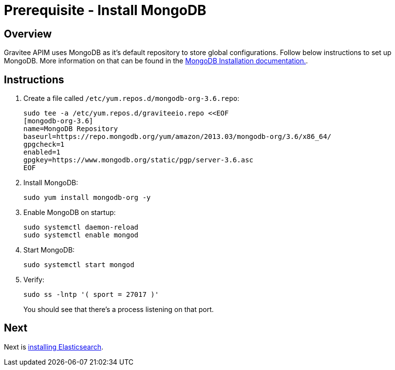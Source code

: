 = Prerequisite - Install MongoDB
:page-sidebar: apim_3_x_sidebar
:page-permalink: apim/3.x/apim_installation_guide_amazon_prerequisite_mongodb.html
:page-folder: apim/installation-guide/amazon
:page-layout: apim3x
:page-description: Gravitee.io API Management - Installation Guide - Amazon - Prerequisite - MongoDB
:page-keywords: Gravitee.io, API Management, apim, guide, package, amazon, linux, aws, mongodb
:page-toc: true

// author: Tom Geudens
== Overview
Gravitee APIM uses MongoDB as it's default repository to store global configurations. Follow below instructions to set up MongoDB. More information on that can be found in the link:https://docs.mongodb.com/v3.6/tutorial/install-mongodb-on-amazon/[MongoDB Installation documentation., window=\"_blank\"].

== Instructions
. Create a file called `/etc/yum.repos.d/mongodb-org-3.6.repo`:
+
[source,bash]
----
sudo tee -a /etc/yum.repos.d/graviteeio.repo <<EOF
[mongodb-org-3.6]
name=MongoDB Repository
baseurl=https://repo.mongodb.org/yum/amazon/2013.03/mongodb-org/3.6/x86_64/
gpgcheck=1
enabled=1
gpgkey=https://www.mongodb.org/static/pgp/server-3.6.asc
EOF
----

. Install MongoDB:
+
[source,bash]
----
sudo yum install mongodb-org -y
----

. Enable MongoDB on startup:
+
[source,bash]
----
sudo systemctl daemon-reload
sudo systemctl enable mongod
----

. Start MongoDB:
+
[source,bash]
----
sudo systemctl start mongod
----

. Verify:
+
[source,bash]
----
sudo ss -lntp '( sport = 27017 )'
----
+
You should see that there's a process listening on that port.

== Next
Next is link:/apim/3.x/apim_installation_guide_amazon_prerequisite_elasticsearch.html[installing Elasticsearch].
